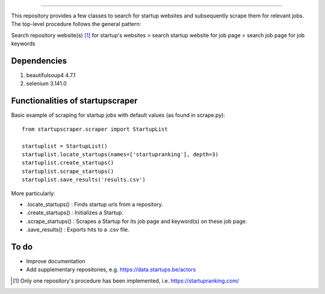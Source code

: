 .. image:: images/startup_job_scraping.min.png
    :width: 200

=================

This repository provides a few classes to search for startup websites and subsequently scrape them for relevant jobs.
The top-level procedure follows the general pattern:

Search repository website(s) [1]_ for startup's websites > search startup website for job page > search job page for job keywords


Dependencies
============

1. beautifulsoup4 4.7.1
2. selenium 3.141.0
	

Functionalities of startupscraper
=================================

Basic example of scraping for startup jobs with default values (as found in scrape.py)::

    from startupscraper.scraper import StartupList
	
    startuplist = StartupList()
    startuplist.locate_startups(names=['startupranking'], depth=3)
    startuplist.create_startups()
    startuplist.scrape_startups()
    startuplist.save_results('results.csv')

More particularly:

* .locate_startups() : Finds startup urls from a repository.
* .create_startups() : Initializes a Startup.
* .scrape_startups() : Scrapes a Startup for its job page and keyword(s) on these job page.
* .save_results() : Exports hits to a .csv file.


To do
=====

* Improve documentation
* Add supplementary repositories, e.g. https://data.startups.be/actors

.. [1] Only one repository's procedure has been implemented, i.e. https://startupranking.com/